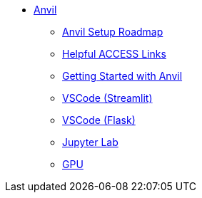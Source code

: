 * xref:index.adoc[Anvil]

** xref:anvil-setup-roadmap.adoc[Anvil Setup Roadmap]
** xref:access-helpful-links.adoc[Helpful ACCESS Links]
** xref:anvil-getting-started.adoc[Getting Started with Anvil]
** xref:vscode.adoc[VSCode (Streamlit)]
** xref:flank-vs-code-ex.adoc[VSCode (Flask)]
** xref:jupyter.adoc[Jupyter Lab]
** xref:gpu.adoc[GPU]


//** xref:uploading-data.adoc[Uploading Data]
//** xref:rcac.adoc[What is RCAC?]
//** xref:anvil-resources.adoc[Anvil Resource Guide]
// *** xref:access-email-update.adoc[ACCESS Email Update]